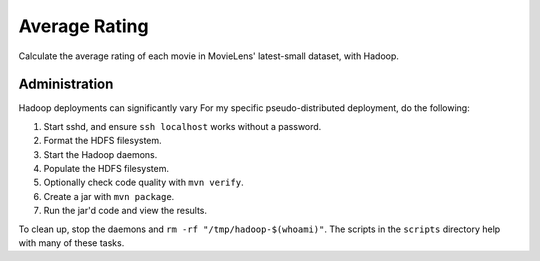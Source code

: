 Average Rating
==============

Calculate the average rating of each movie in MovieLens' latest-small dataset,
with Hadoop.

Administration
--------------

Hadoop deployments can significantly vary For my specific pseudo-distributed
deployment, do the following:

1. Start sshd, and ensure ``ssh localhost`` works without a password.
2. Format the HDFS filesystem.
3. Start the Hadoop daemons.
4. Populate the HDFS filesystem.
5. Optionally check code quality with ``mvn verify``.
6. Create a jar with ``mvn package``.
7. Run the jar'd code and view the results.

To clean up, stop the daemons and ``rm -rf "/tmp/hadoop-$(whoami)"``. The
scripts in the ``scripts`` directory help with many of these tasks.
